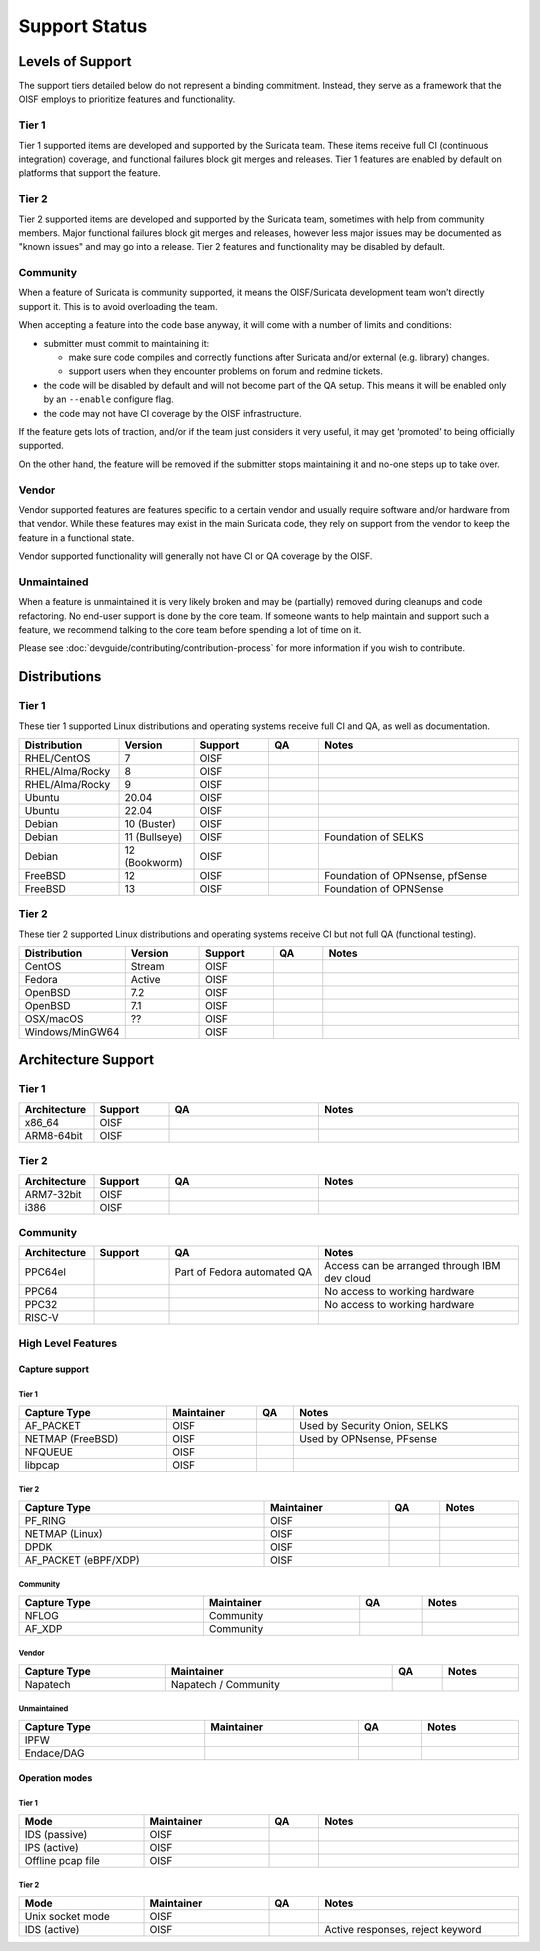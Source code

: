 ==============
Support Status
==============

Levels of Support
=================

The support tiers detailed below do not represent a binding
commitment. Instead, they serve as a framework that the OISF employs
to prioritize features and functionality.

Tier 1
------

Tier 1 supported items are developed and supported by the Suricata
team. These items receive full CI (continuous integration)
coverage, and functional failures block git merges and releases. Tier
1 features are enabled by default on platforms that support the
feature.

Tier 2
------

Tier 2 supported items are developed and supported by the Suricata
team, sometimes with help from community members. Major functional
failures block git merges and releases, however less major issues
may be documented as "known issues" and may go into a release. Tier 2
features and functionality may be disabled by default.

Community
---------

When a feature of Suricata is community supported, it means the
OISF/Suricata development team won’t directly support it. This is to
avoid overloading the team.

When accepting a feature into the code base anyway, it will come with
a number of limits and conditions:

* submitter must commit to maintaining it:

  - make sure code compiles and correctly functions after Suricata
    and/or external (e.g. library) changes.
  - support users when they encounter problems on forum and
    redmine tickets.

* the code will be disabled by default and will not become part of the
  QA setup. This means it will be enabled only by an ``--enable``
  configure flag.

* the code may not have CI coverage by the OISF infrastructure.

If the feature gets lots of traction, and/or if the team just
considers it very useful, it may get ‘promoted’ to being officially
supported.

On the other hand, the feature will be removed if the submitter stops
maintaining it and no-one steps up to take over.

Vendor
------

Vendor supported features are features specific to a certain vendor
and usually require software and/or hardware from that vendor. While
these features may exist in the main Suricata code, they rely on
support from the vendor to keep the feature in a functional state.

Vendor supported functionality will generally not have CI or QA
coverage by the OISF.

Unmaintained
------------

When a feature is unmaintained it is very likely broken and may be
(partially) removed during cleanups and code refactoring. No end-user
support is done by the core team. If someone wants to help maintain
and support such a feature, we recommend talking to the core team
before spending a lot of time on it.

Please see :doc:`devguide/contributing/contribution-process`
for more information if you wish to contribute.

Distributions
=============

Tier 1
------

These tier 1 supported Linux distributions and operating systems
receive full CI and QA, as well as documentation.

.. table::
   :widths: 20 15 15 10 40
   :width: 100%

   +------------------+-------------+----------+-------+--------------------------------+
   |Distribution      |Version      |Support   |QA     |Notes                           |
   +==================+=============+==========+=======+================================+
   |RHEL/CentOS       |7            |OISF      |       |                                |
   +------------------+-------------+----------+-------+--------------------------------+
   |RHEL/Alma/Rocky   |8            |OISF      |       |                                |
   +------------------+-------------+----------+-------+--------------------------------+
   |RHEL/Alma/Rocky   |9            |OISF      |       |                                |
   +------------------+-------------+----------+-------+--------------------------------+
   |Ubuntu            |20.04        |OISF      |       |                                |
   +------------------+-------------+----------+-------+--------------------------------+
   |Ubuntu            |22.04        |OISF      |       |                                |
   +------------------+-------------+----------+-------+--------------------------------+
   |Debian            |10 (Buster)  |OISF      |       |                                |
   +------------------+-------------+----------+-------+--------------------------------+
   |Debian            |11 (Bullseye)|OISF      |       |Foundation of SELKS             |
   +------------------+-------------+----------+-------+--------------------------------+
   |Debian            |12 (Bookworm)|OISF      |       |                                |
   +------------------+-------------+----------+-------+--------------------------------+
   |FreeBSD           |12           |OISF      |       |Foundation of OPNsense, pfSense |
   +------------------+-------------+----------+-------+--------------------------------+
   |FreeBSD           |13           |OISF      |       |Foundation of OPNSense          |
   +------------------+-------------+----------+-------+--------------------------------+

Tier 2
------

These tier 2 supported Linux distributions and operating systems
receive CI but not full QA (functional testing).

.. table::
   :widths: 20 15 15 10 40
   :width: 100%

   +------------------+----------+----------+-------+--------------------------------+
   |Distribution      |Version   |Support   |QA     |Notes                           |
   +==================+==========+==========+=======+================================+
   |CentOS            |Stream    |OISF      |       |                                |
   +------------------+----------+----------+-------+--------------------------------+
   |Fedora            |Active    |OISF      |       |                                |
   +------------------+----------+----------+-------+--------------------------------+
   |OpenBSD           |7.2       |OISF      |       |                                |
   +------------------+----------+----------+-------+--------------------------------+
   |OpenBSD           |7.1       |OISF      |       |                                |
   +------------------+----------+----------+-------+--------------------------------+
   |OSX/macOS         |??        |OISF      |       |                                |
   +------------------+----------+----------+-------+--------------------------------+
   |Windows/MinGW64   |          |OISF      |       |                                |
   +------------------+----------+----------+-------+--------------------------------+

Architecture Support
====================

Tier 1
------

.. table::
   :widths: 15 15 30 40
   :width: 100%

   +-------------+-------------+-------------+-------------+
   |Architecture |Support      |QA           |Notes        |
   +=============+=============+=============+=============+
   |x86_64       |OISF         |             |             |
   +-------------+-------------+-------------+-------------+
   |ARM8-64bit   |OISF         |             |             |
   +-------------+-------------+-------------+-------------+

Tier 2
------

.. table::
   :widths: 15 15 30 40
   :width: 100%

   +-------------+-------------+-------------+-------------+
   |Architecture |Support      |QA           |Notes        |
   +=============+=============+=============+=============+
   |ARM7-32bit   |OISF         |             |             |
   +-------------+-------------+-------------+-------------+
   |i386         |OISF         |             |             |
   +-------------+-------------+-------------+-------------+

Community
---------

.. table::
   :widths: 15 15 30 40
   :width: 100%

   +-------------+-------------+---------------------------+---------------------------------------------+
   |Architecture |Support      |QA                         |Notes                                        |
   +=============+=============+===========================+=============================================+
   |PPC64el      |             |Part of Fedora automated QA|Access can be arranged through IBM dev cloud |
   +-------------+-------------+---------------------------+---------------------------------------------+
   |PPC64        |             |                           |No access to working hardware                |
   +-------------+-------------+---------------------------+---------------------------------------------+
   |PPC32        |             |                           |No access to working hardware                |
   +-------------+-------------+---------------------------+---------------------------------------------+
   |RISC-V       |             |                           |                                             |
   +-------------+-------------+---------------------------+---------------------------------------------+

High Level Features
-------------------

Capture support
~~~~~~~~~~~~~~~

Tier 1
^^^^^^

.. table::
   :width: 100%

   +----------------+-------------------------+----+-----------------------------+
   | Capture Type   | Maintainer              | QA | Notes                       |
   +================+=========================+====+=============================+
   |AF_PACKET       |OISF                     |    |Used by Security Onion, SELKS|
   +----------------+-------------------------+----+-----------------------------+
   |NETMAP (FreeBSD)|OISF                     |    |Used by OPNsense, PFsense    |
   +----------------+-------------------------+----+-----------------------------+
   |NFQUEUE         |OISF                     |    |                             |
   +----------------+-------------------------+----+-----------------------------+
   |libpcap         |OISF                     |    |                             |
   +----------------+-------------------------+----+-----------------------------+

Tier 2
^^^^^^

.. table::
   :width: 100%

   +--------------------+-------------------------+----+---------------+
   |Capture Type        |Maintainer               |QA  |Notes          |
   +====================+=========================+====+===============+
   |PF_RING             |OISF                     |    |               |
   +--------------------+-------------------------+----+---------------+
   |NETMAP (Linux)      |OISF                     |    |               |
   +--------------------+-------------------------+----+---------------+
   |DPDK                |OISF                     |    |               |
   +--------------------+-------------------------+----+---------------+
   |AF_PACKET (eBPF/XDP)|OISF                     |    |               |
   +--------------------+-------------------------+----+---------------+

Community
^^^^^^^^^

.. table::
   :width: 100%

   +--------------------+--------------------------+----+---------------+
   |Capture Type        |Maintainer                |QA  |Notes          |
   +====================+==========================+====+===============+
   |NFLOG               |Community                 |    |               |
   +--------------------+--------------------------+----+---------------+
   |AF_XDP              |Community                 |    |               |
   +--------------------+--------------------------+----+---------------+

Vendor
^^^^^^

.. table::
   :width: 100%

   +--------------------+--------------------------+----+---------------+
   |Capture Type        |Maintainer                |QA  |Notes          |
   +====================+==========================+====+===============+
   |Napatech            |Napatech / Community      |    |               |
   +--------------------+--------------------------+----+---------------+

Unmaintained
^^^^^^^^^^^^

.. table::
   :width: 100%

   +---------------+-------------------------+----+---------------+
   |Capture Type   |Maintainer               |QA  |Notes          |
   +===============+=========================+====+===============+
   |IPFW           |                         |    |               |
   +---------------+-------------------------+----+---------------+
   |Endace/DAG     |                         |    |               |
   +---------------+-------------------------+----+---------------+

Operation modes
~~~~~~~~~~~~~~~

Tier 1
^^^^^^

.. table::
   :width: 100%
   :widths: 25 25 10 40

   +-----------------+------------------------+------+--------------------------------+
   |Mode             |Maintainer              |QA    |Notes                           |
   +=================+========================+======+================================+
   |IDS (passive)    |OISF                    |      |                                |
   +-----------------+------------------------+------+--------------------------------+
   |IPS (active)     |OISF                    |      |                                |
   +-----------------+------------------------+------+--------------------------------+
   |Offline pcap file|OISF                    |      |                                |
   +-----------------+------------------------+------+--------------------------------+

Tier 2
^^^^^^

.. table::
   :width: 100%
   :widths: 25 25 10 40

   +-----------------+------------------------+------+--------------------------------+
   |Mode             |Maintainer              |QA    |Notes                           |
   +=================+========================+======+================================+
   |Unix socket mode |OISF                    |      |                                |
   +-----------------+------------------------+------+--------------------------------+
   |IDS (active)     |OISF                    |      |Active responses, reject keyword|
   +-----------------+------------------------+------+--------------------------------+

